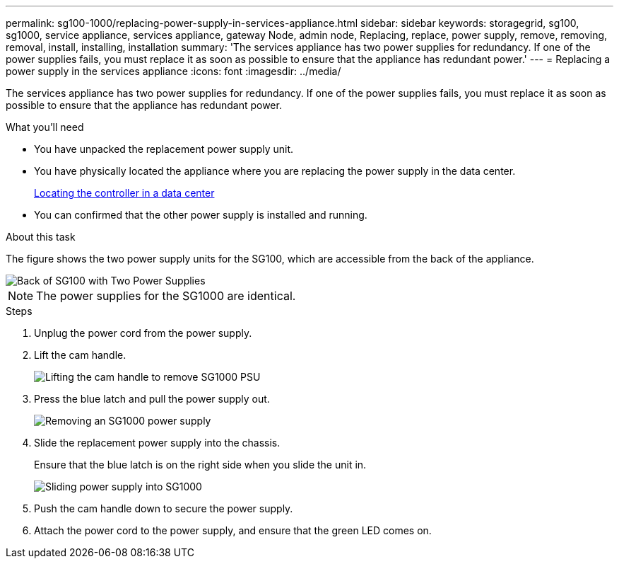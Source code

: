 ---
permalink: sg100-1000/replacing-power-supply-in-services-appliance.html
sidebar: sidebar
keywords: storagegrid, sg100, sg1000, service appliance, services appliance, gateway Node, admin node, Replacing, replace, power supply, remove, removing, removal, install, installing, installation 
summary: 'The services appliance has two power supplies for redundancy. If one of the power supplies fails, you must replace it as soon as possible to ensure that the appliance has redundant power.'
---
= Replacing a power supply in the services appliance
:icons: font
:imagesdir: ../media/

[.lead]
The services appliance has two power supplies for redundancy. If one of the power supplies fails, you must replace it as soon as possible to ensure that the appliance has redundant power.

.What you'll need

* You have unpacked the replacement power supply unit.
* You have physically located the appliance where you are replacing the power supply in the data center.
+
xref:locating-controller-in-data-center.adoc[Locating the controller in a data center]

* You can confirmed that the other power supply is installed and running.

.About this task

The figure shows the two power supply units for the SG100, which are accessible from the back of the appliance.

image::../media/sg1000_power_supplies.png[Back of SG100 with Two Power Supplies]

NOTE: The power supplies for the SG1000 are identical.

.Steps

. Unplug the power cord from the power supply.
. Lift the cam handle.
+
image::../media/sg6000_cn_lift_cam_handle_psu.gif[Lifting the cam handle to remove SG1000 PSU]

. Press the blue latch and pull the power supply out.
+
image::../media/sg6000_cn_remove_power_supply.gif[Removing an SG1000 power supply]

. Slide the replacement power supply into the chassis.
+
Ensure that the blue latch is on the right side when you slide the unit in.
+
image::../media/sg6000_cn_insert_power_supply.gif[Sliding power supply into SG1000]

. Push the cam handle down to secure the power supply.
. Attach the power cord to the power supply, and ensure that the green LED comes on.

